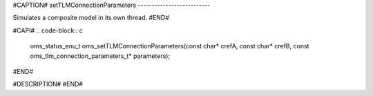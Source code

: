 #CAPTION#
setTLMConnectionParameters
--------------------------

Simulates a composite model in its own thread.
#END#

#CAPI#
.. code-block:: c

  oms_status_enu_t oms_setTLMConnectionParameters(const char* crefA, const char* crefB, const oms_tlm_connection_parameters_t* parameters);

#END#

#DESCRIPTION#
#END#

